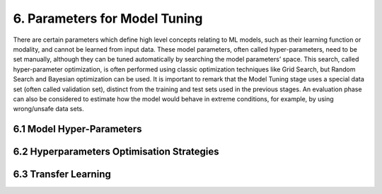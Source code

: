 6. Parameters for Model Tuning
===========
There are certain parameters which define high level concepts relating to ML models, such as their learning function or modality, and cannot be learned from input data. These model parameters, often called hyper-parameters, need to be set manually, although they can be tuned automatically by searching the model parameters’ space. This search, called hyper-parameter optimization, is often performed using classic optimization techniques like Grid Search, but Random Search and Bayesian optimization can be used. It is important to remark that the Model Tuning stage uses a special data set (often called validation set), distinct from the training and test sets used in the previous stages. An evaluation phase can also be considered to estimate how the model would behave in extreme conditions, for example, by using wrong/unsafe data sets. 


6.1 Model Hyper-Parameters
-----------

6.2 Hyperparameters Optimisation Strategies
-----------

6.3 Transfer Learning
-----------
